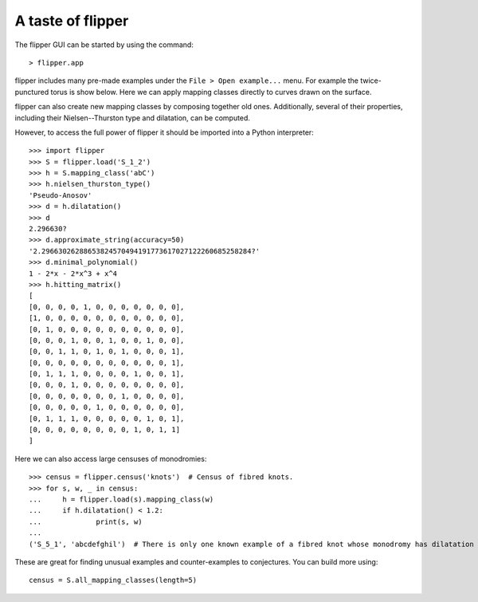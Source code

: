 
A taste of flipper
==================

The flipper GUI can be started by using the command::

    > flipper.app

flipper includes many pre-made examples under the ``File > Open example...`` menu.
For example the twice-punctured torus is show below.
Here we can apply mapping classes directly to curves drawn on the surface.

.. image:: ../images/ex1.png
    :scale: 100 %
    :alt: Long curve on S_{1,2}
    :align: center

flipper can also create new mapping classes by composing together old ones.
Additionally, several of their properties, including their Nielsen--Thurston type and dilatation, can be computed.
 
.. image:: ../images/ex2.png
    :scale: 100 %
    :alt: Invariant lamination of abC on S_{1,2}
    :align: center

However, to access the full power of flipper it should be imported into a Python interpreter::

    >>> import flipper
    >>> S = flipper.load('S_1_2')
    >>> h = S.mapping_class('abC')
    >>> h.nielsen_thurston_type()
    'Pseudo-Anosov'
    >>> d = h.dilatation()
    >>> d
    2.296630?
    >>> d.approximate_string(accuracy=50)
    '2.29663026288653824570494191773617027122260685258284?'
    >>> d.minimal_polynomial()
    1 - 2*x - 2*x^3 + x^4
    >>> h.hitting_matrix()
    [
    [0, 0, 0, 0, 1, 0, 0, 0, 0, 0, 0, 0],
    [1, 0, 0, 0, 0, 0, 0, 0, 0, 0, 0, 0],
    [0, 1, 0, 0, 0, 0, 0, 0, 0, 0, 0, 0],
    [0, 0, 0, 1, 0, 0, 1, 0, 0, 1, 0, 0],
    [0, 0, 1, 1, 0, 1, 0, 1, 0, 0, 0, 1],
    [0, 0, 0, 0, 0, 0, 0, 0, 0, 0, 0, 1],
    [0, 1, 1, 1, 0, 0, 0, 0, 1, 0, 0, 1],
    [0, 0, 0, 1, 0, 0, 0, 0, 0, 0, 0, 0],
    [0, 0, 0, 0, 0, 0, 0, 1, 0, 0, 0, 0],
    [0, 0, 0, 0, 0, 1, 0, 0, 0, 0, 0, 0],
    [0, 1, 1, 1, 0, 0, 0, 0, 0, 1, 0, 1],
    [0, 0, 0, 0, 0, 0, 0, 0, 1, 0, 1, 1]
    ]

Here we can also access large censuses of monodromies::

    >>> census = flipper.census('knots')  # Census of fibred knots.
    >>> for s, w, _ in census:
    ...     h = flipper.load(s).mapping_class(w)
    ...     if h.dilatation() < 1.2:
    ...             print(s, w)
    ... 
    ('S_5_1', 'abcdefghil')  # There is only one known example of a fibred knot whose monodromy has dilatation < 1.2.
    

These are great for finding unusual examples and counter-examples to conjectures.
You can build more using::

    census = S.all_mapping_classes(length=5)


